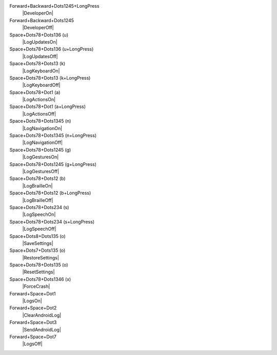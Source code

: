 Forward+Backward+Dots1245+LongPress
  |DeveloperOn|

Forward+Backward+Dots1245
  |DeveloperOff|

Space+Dots78+Dots136 (u)
  |LogUpdatesOn|

Space+Dots78+Dots136 (u+LongPress)
  |LogUpdatesOff|

Space+Dots78+Dots13 (k)
  |LogKeyboardOn|

Space+Dots78+Dots13 (k+LongPress)
  |LogKeyboardOff|

Space+Dots78+Dot1 (a)
  |LogActionsOn|

Space+Dots78+Dot1 (a+LongPress)
  |LogActionsOff|

Space+Dots78+Dots1345 (n)
  |LogNavigationOn|

Space+Dots78+Dots1345 (n+LongPress)
  |LogNavigationOff|

Space+Dots78+Dots1245 (g)
  |LogGesturesOn|

Space+Dots78+Dots1245 (g+LongPress)
  |LogGesturesOff|

Space+Dots78+Dots12 (b)
  |LogBrailleOn|

Space+Dots78+Dots12 (b+LongPress)
  |LogBrailleOff|

Space+Dots78+Dots234 (s)
  |LogSpeechOn|

Space+Dots78+Dots234 (s+LongPress)
  |LogSpeechOff|

Space+Dots8+Dots135 (o)
  |SaveSettings|

Space+Dots7+Dots135 (o)
  |RestoreSettings|

Space+Dots78+Dots135 (o)
  |ResetSettings|

Space+Dots78+Dots1346 (x)
  |ForceCrash|

Forward+Space+Dot1
  |LogsOn|

Forward+Space+Dot2
  |ClearAndroidLog|

Forward+Space+Dot3
  |SendAndroidLog|

Forward+Space+Dot7
  |LogsOff|

